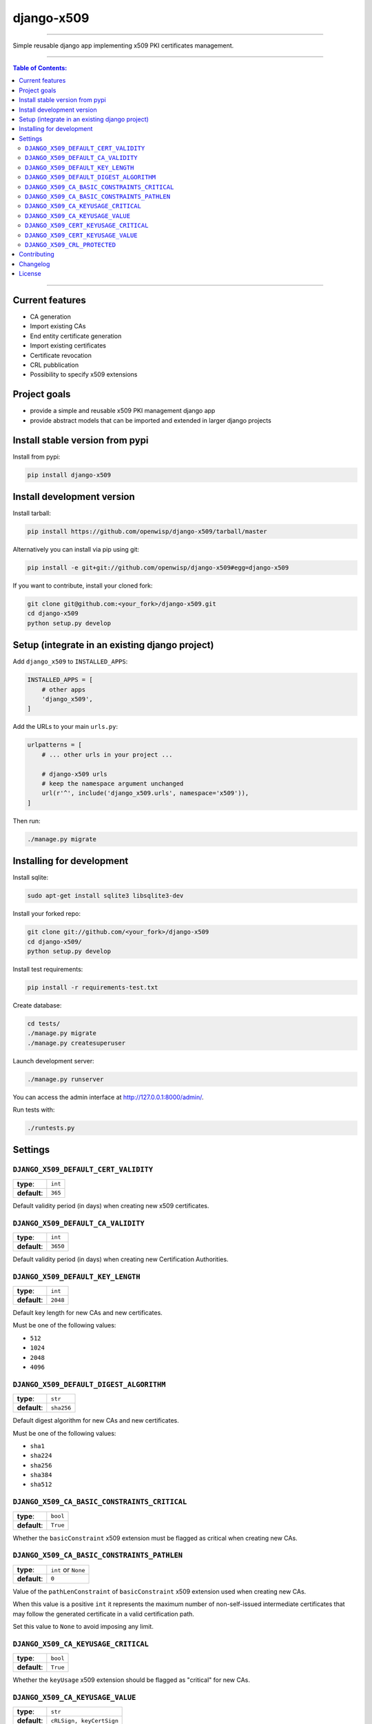 django-x509
===========

.. image:: https://travis-ci.org/openwisp/django-x509.svg
   :target: https://travis-ci.org/openwisp/django-x509

.. image:: https://coveralls.io/repos/openwisp/django-x509/badge.svg
  :target: https://coveralls.io/r/openwisp/django-x509

.. image:: https://requires.io/github/openwisp/django-x509/requirements.svg?branch=master
   :target: https://requires.io/github/openwisp/django-x509/requirements/?branch=master
   :alt: Requirements Status

.. image:: https://badge.fury.io/py/django-x509.svg
   :target: http://badge.fury.io/py/django-x509

.. image:: https://img.shields.io/pypi/dm/django-x509.svg
   :target: https://pypi.python.org/pypi/django-x509

------------

Simple reusable django app implementing x509 PKI certificates management.

------------

.. contents:: **Table of Contents**:
   :backlinks: none
   :depth: 3

------------

Current features
----------------

* CA generation
* Import existing CAs
* End entity certificate generation
* Import existing certificates
* Certificate revocation
* CRL pubblication
* Possibility to specify x509 extensions

Project goals
-------------

* provide a simple and reusable x509 PKI management django app
* provide abstract models that can be imported and extended in larger django projects

Install stable version from pypi
--------------------------------

Install from pypi:

.. code-block:: shell

    pip install django-x509

Install development version
---------------------------

Install tarball:

.. code-block:: shell

    pip install https://github.com/openwisp/django-x509/tarball/master

Alternatively you can install via pip using git:

.. code-block:: shell

    pip install -e git+git://github.com/openwisp/django-x509#egg=django-x509

If you want to contribute, install your cloned fork:

.. code-block:: shell

    git clone git@github.com:<your_fork>/django-x509.git
    cd django-x509
    python setup.py develop

Setup (integrate in an existing django project)
-----------------------------------------------

Add ``django_x509`` to ``INSTALLED_APPS``:

.. code-block:: python

    INSTALLED_APPS = [
        # other apps
        'django_x509',
    ]

Add the URLs to your main ``urls.py``:

.. code-block:: python

    urlpatterns = [
        # ... other urls in your project ...

        # django-x509 urls
        # keep the namespace argument unchanged
        url(r'^', include('django_x509.urls', namespace='x509')),
    ]

Then run:

.. code-block:: shell

    ./manage.py migrate

Installing for development
--------------------------

Install sqlite:

.. code-block:: shell

    sudo apt-get install sqlite3 libsqlite3-dev

Install your forked repo:

.. code-block:: shell

    git clone git://github.com/<your_fork>/django-x509
    cd django-x509/
    python setup.py develop

Install test requirements:

.. code-block:: shell

    pip install -r requirements-test.txt

Create database:

.. code-block:: shell

    cd tests/
    ./manage.py migrate
    ./manage.py createsuperuser

Launch development server:

.. code-block:: shell

    ./manage.py runserver

You can access the admin interface at http://127.0.0.1:8000/admin/.

Run tests with:

.. code-block:: shell

    ./runtests.py

Settings
--------

``DJANGO_X509_DEFAULT_CERT_VALIDITY``
~~~~~~~~~~~~~~~~~~~~~~~~~~~~~~~~~~~~~

+--------------+-------------+
| **type**:    | ``int``     |
+--------------+-------------+
| **default**: | ``365``     |
+--------------+-------------+

Default validity period (in days) when creating new x509 certificates.


``DJANGO_X509_DEFAULT_CA_VALIDITY``
~~~~~~~~~~~~~~~~~~~~~~~~~~~~~~~~~~~

+--------------+-------------+
| **type**:    | ``int``     |
+--------------+-------------+
| **default**: | ``3650``    |
+--------------+-------------+

Default validity period (in days) when creating new Certification Authorities.

``DJANGO_X509_DEFAULT_KEY_LENGTH``
~~~~~~~~~~~~~~~~~~~~~~~~~~~~~~~~~~

+--------------+-------------+
| **type**:    | ``int``     |
+--------------+-------------+
| **default**: | ``2048``    |
+--------------+-------------+

Default key length for new CAs and new certificates.

Must be one of the following values:

* ``512``
* ``1024``
* ``2048``
* ``4096``

``DJANGO_X509_DEFAULT_DIGEST_ALGORITHM``
~~~~~~~~~~~~~~~~~~~~~~~~~~~~~~~~~~~~~~~~

+--------------+-------------+
| **type**:    | ``str``     |
+--------------+-------------+
| **default**: | ``sha256``  |
+--------------+-------------+

Default digest algorithm for new CAs and new certificates.

Must be one of the following values:

* ``sha1``
* ``sha224``
* ``sha256``
* ``sha384``
* ``sha512``

``DJANGO_X509_CA_BASIC_CONSTRAINTS_CRITICAL``
~~~~~~~~~~~~~~~~~~~~~~~~~~~~~~~~~~~~~~~~~~~~~

+--------------+-----------+
| **type**:    | ``bool``  |
+--------------+-----------+
| **default**: | ``True``  |
+--------------+-----------+

Whether the ``basicConstraint`` x509 extension must be flagged as critical when creating new CAs.

``DJANGO_X509_CA_BASIC_CONSTRAINTS_PATHLEN``
~~~~~~~~~~~~~~~~~~~~~~~~~~~~~~~~~~~~~~~~~~~~

+--------------+---------------------+
| **type**:    | ``int`` or ``None`` |
+--------------+---------------------+
| **default**: | ``0``               |
+--------------+---------------------+

Value of the ``pathLenConstraint`` of ``basicConstraint`` x509 extension used when creating new CAs.

When this value is a positive ``int`` it represents the maximum number of non-self-issued
intermediate certificates that may follow the generated certificate in a valid certification path.

Set this value to ``None`` to avoid imposing any limit.

``DJANGO_X509_CA_KEYUSAGE_CRITICAL``
~~~~~~~~~~~~~~~~~~~~~~~~~~~~~~~~~~~~

+--------------+--------------------------+
| **type**:    | ``bool``                 |
+--------------+--------------------------+
| **default**: | ``True``                 |
+--------------+--------------------------+

Whether the ``keyUsage`` x509 extension should be flagged as "critical" for new CAs.

``DJANGO_X509_CA_KEYUSAGE_VALUE``
~~~~~~~~~~~~~~~~~~~~~~~~~~~~~~~~~

+--------------+--------------------------+
| **type**:    | ``str``                  |
+--------------+--------------------------+
| **default**: | ``cRLSign, keyCertSign`` |
+--------------+--------------------------+

Value of the ``keyUsage`` x509 extension for new CAs.

``DJANGO_X509_CERT_KEYUSAGE_CRITICAL``
~~~~~~~~~~~~~~~~~~~~~~~~~~~~~~~~~~~~~~

+--------------+--------------------------+
| **type**:    | ``bool``                 |
+--------------+--------------------------+
| **default**: | ``False``                |
+--------------+--------------------------+

Whether the ``keyUsage`` x509 extension should be flagged as "critical" for new
end-entity certificates.

``DJANGO_X509_CERT_KEYUSAGE_VALUE``
~~~~~~~~~~~~~~~~~~~~~~~~~~~~~~~~~~~

+--------------+---------------------------------------+
| **type**:    | ``str``                               |
+--------------+---------------------------------------+
| **default**: | ``digitalSignature, keyEncipherment`` |
+--------------+---------------------------------------+

Value of the ``keyUsage`` x509 extension for new end-entity certificates.

``DJANGO_X509_CRL_PROTECTED``
~~~~~~~~~~~~~~~~~~~~~~~~~~~~~

+--------------+-----------+
| **type**:    | ``bool``  |
+--------------+-----------+
| **default**: | ``False`` |
+--------------+-----------+

Whether the view for downloading Certificate Revocation Lists should
be protected with authentication or not.

Contributing
------------

1. Announce your intentions in the `OpenWISP Mailing List <https://groups.google.com/d/forum/openwisp>`_
2. Fork this repo and install it
3. Follow `PEP8, Style Guide for Python Code`_
4. Write code
5. Write tests for your code
6. Ensure all tests pass
7. Ensure test coverage does not decrease
8. Document your changes
9. Send pull request

.. _PEP8, Style Guide for Python Code: http://www.python.org/dev/peps/pep-0008/

Changelog
---------

See `CHANGES <https://github.com/openwisp/django-x509/blob/master/CHANGES.rst>`_.

License
-------

See `LICENSE <https://github.com/openwisp/django-x509/blob/master/LICENSE>`_.
